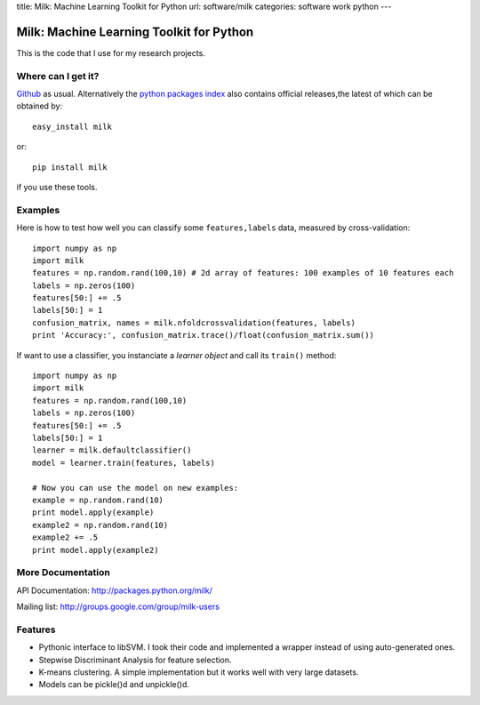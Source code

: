 title: Milk: Machine Learning Toolkit for Python
url: software/milk
categories: software work python
---

.. raw:: html

    <a href="http://github.com/luispedro/milk">
        <img style="position: absolute; top: 0; right: 0; border: 0;" src="http://s3.amazonaws.com/github/ribbons/forkme_right_darkblue_121621.png" alt="Fork me on GitHub" />
    </a>

Milk: Machine Learning Toolkit for Python
=========================================

This is the code that I use for my research projects.

Where can I get it?
-------------------

`Github <http://github.com/luispedro/milk/>`_ as usual. Alternatively the
`python packages index <http://pypi.python.org/pypi/milk/>`_ also contains
official releases,the latest of which can be obtained by::

    easy_install milk

or::

    pip install milk

if you use these tools.


Examples
--------

Here is how to test how well you can classify some ``features,labels`` data,
measured by cross-validation::

    import numpy as np
    import milk
    features = np.random.rand(100,10) # 2d array of features: 100 examples of 10 features each
    labels = np.zeros(100)
    features[50:] += .5
    labels[50:] = 1
    confusion_matrix, names = milk.nfoldcrossvalidation(features, labels)
    print 'Accuracy:', confusion_matrix.trace()/float(confusion_matrix.sum())

If want to use a classifier, you instanciate a *learner object* and call its
``train()`` method::

    import numpy as np
    import milk
    features = np.random.rand(100,10)
    labels = np.zeros(100)
    features[50:] += .5
    labels[50:] = 1
    learner = milk.defaultclassifier()
    model = learner.train(features, labels)

    # Now you can use the model on new examples:
    example = np.random.rand(10)
    print model.apply(example)
    example2 = np.random.rand(10)
    example2 += .5
    print model.apply(example2)
    

More Documentation
------------------

API Documentation: `http://packages.python.org/milk/
<http://packages.python.org/milk/>`__

Mailing list: `http://groups.google.com/group/milk-users
<http://groups.google.com/group/milk-users>`__

Features
--------

- Pythonic interface to libSVM. I took their code and implemented a wrapper instead of using auto-generated ones.
- Stepwise Discriminant Analysis for feature selection.
- K-means clustering. A simple implementation but it works well with very large datasets.
- Models can be pickle()d and unpickle()d.
